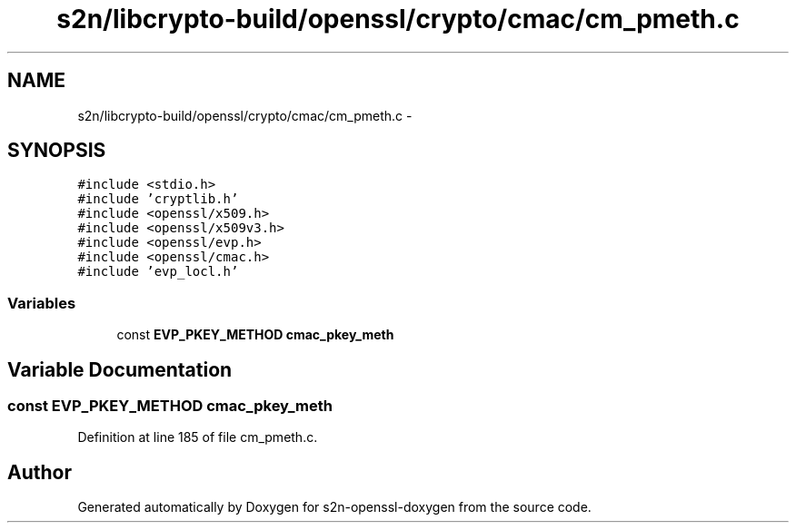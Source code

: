 .TH "s2n/libcrypto-build/openssl/crypto/cmac/cm_pmeth.c" 3 "Thu Jun 30 2016" "s2n-openssl-doxygen" \" -*- nroff -*-
.ad l
.nh
.SH NAME
s2n/libcrypto-build/openssl/crypto/cmac/cm_pmeth.c \- 
.SH SYNOPSIS
.br
.PP
\fC#include <stdio\&.h>\fP
.br
\fC#include 'cryptlib\&.h'\fP
.br
\fC#include <openssl/x509\&.h>\fP
.br
\fC#include <openssl/x509v3\&.h>\fP
.br
\fC#include <openssl/evp\&.h>\fP
.br
\fC#include <openssl/cmac\&.h>\fP
.br
\fC#include 'evp_locl\&.h'\fP
.br

.SS "Variables"

.in +1c
.ti -1c
.RI "const \fBEVP_PKEY_METHOD\fP \fBcmac_pkey_meth\fP"
.br
.in -1c
.SH "Variable Documentation"
.PP 
.SS "const \fBEVP_PKEY_METHOD\fP cmac_pkey_meth"

.PP
Definition at line 185 of file cm_pmeth\&.c\&.
.SH "Author"
.PP 
Generated automatically by Doxygen for s2n-openssl-doxygen from the source code\&.
